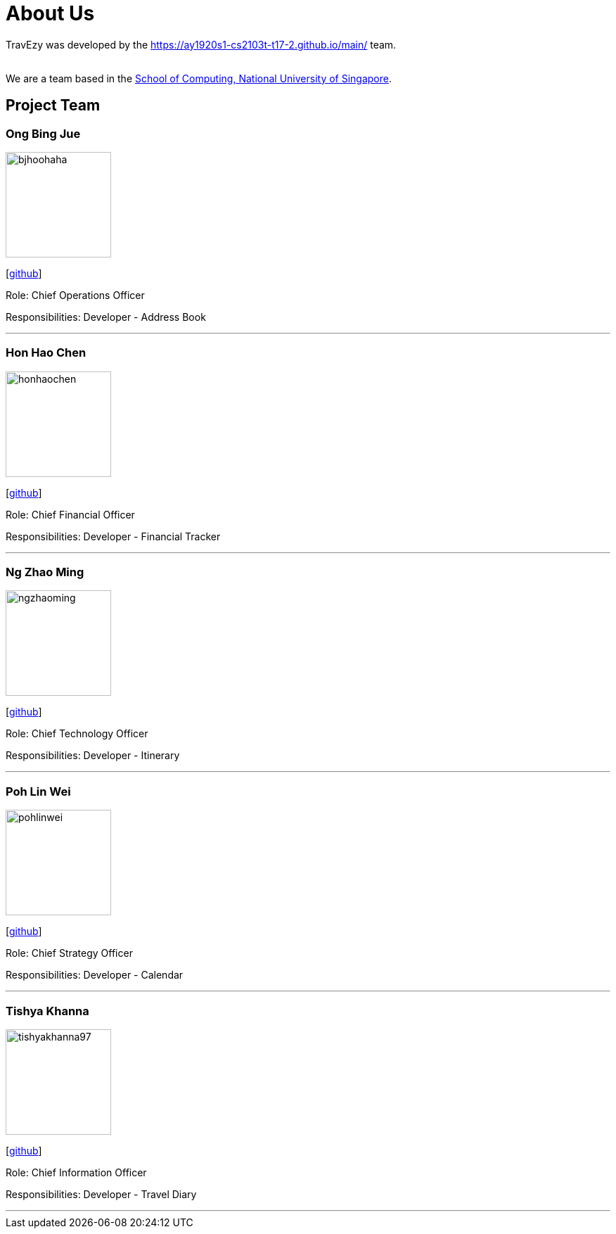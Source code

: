 = About Us
:site-section: AboutUs
:relfileprefix: team/
:imagesDir: images
:stylesDir: stylesheets

TravEzy was developed by the https://ay1920s1-cs2103t-t17-2.github.io/main/ team. +

{empty} +
We are a team based in the http://www.comp.nus.edu.sg[School of Computing, National University of Singapore].

== Project Team

=== Ong Bing Jue
image::bjhoohaha.png[width="150", align="left"]
{empty}[https://github.com/bjhoohaha[github]]
 
Role: Chief Operations Officer +

Responsibilities: Developer - Address Book

'''

=== Hon Hao Chen
image::honhaochen.png[width="150", align="left"]
{empty}[http://github.com/honhaochen[github]]

Role: Chief Financial Officer +

Responsibilities: Developer - Financial Tracker

'''

=== Ng Zhao Ming
image::ngzhaoming.png[width="150", align="left"]
{empty}[http://github.com/ngzhaoming[github]]

Role: Chief Technology Officer +

Responsibilities: Developer - Itinerary

'''

=== Poh Lin Wei
image::pohlinwei.png[width="150", align="left"]
{empty}[http://github.com/pohlinwei[github]]

Role: Chief Strategy Officer +

Responsibilities: Developer - Calendar

'''

=== Tishya Khanna
image::tishyakhanna97.png[width="150", align="left"]
{empty}[http://github.com/tishyakhanna97[github]] 

Role: Chief Information Officer +

Responsibilities: Developer - Travel Diary

'''

